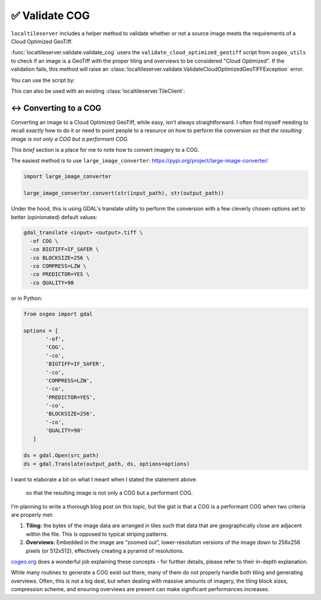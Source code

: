 ✅ Validate COG
---------------

``localtileserver`` includes a helper method to validate whether or not a
source image meets the requirements of a Cloud Optimized GeoTiff.

:func:`localtileserver.validate.validate_cog` users the
``validate_cloud_optimized_geotiff`` script from ``osgeo_utils`` to check if
an image is a GeoTiff with the proper tiling and overviews to be considered
"Cloud Optimized". If the validation fails, this method will raise an
:class:`localtileserver.validate.ValidateCloudOptimizedGeoTIFFException`
error.

You can use the script by:

.. jupyter-execute::

   from localtileserver.validate import validate_cog

   # Path to raster (URL or local path)
   url = 'https://opendata.digitalglobe.com/events/california-fire-2020/pre-event/2018-02-16/pine-gulch-fire20/1030010076004E00.tif'

   # If invalid, raises ValidateCloudOptimizedGeoTIFFException
   validate_cog(url)


This can also be used with an existing :class:`localtileserver.TileClient`:

.. jupyter-execute::

   from localtileserver import examples
   from localtileserver.validate import validate_cog

   client = examples.get_san_francisco()

   # If invalid, raises ValidateCloudOptimizedGeoTIFFException
   validate_cog(client)


↔️ Converting to a COG
~~~~~~~~~~~~~~~~~~~~~~

Converting an image to a Cloud Optimized GeoTiff, while easy, isn't always
straightforward. I often find myself needing to recall *exactly* how to do it
or need to point people to a resource on how to perform the conversion *so that
the resulting image is not only a COG but a performant COG.*

This *brief* section is a place for me to note how to convert imagery to a
COG.

The easiest method is to use ``large_image_converter``: https://pypi.org/project/large-image-converter/

.. code-block:: python

  import large_image_converter

  large_image_converter.convert(str(input_path), str(output_path))

Under the hood, this is using GDAL's translate utility to perform the
conversion with a few cleverly chosen options set to better (opinionated)
default values:

.. code-block:: bash

  gdal_translate <input> <output>.tiff \
    -of COG \
    -co BIGTIFF=IF_SAFER \
    -co BLOCKSIZE=256 \
    -co COMPRESS=LZW \
    -co PREDICTOR=YES \
    -co QUALITY=90

or in Python:

.. code-block:: python

  from osgeo import gdal

  options = [
         '-of',
         'COG',
         '-co',
         'BIGTIFF=IF_SAFER',
         '-co',
         'COMPRESS=LZW',
         '-co',
         'PREDICTOR=YES',
         '-co',
         'BLOCKSIZE=256',
         '-co',
         'QUALITY=90'
     ]

  ds = gdal.Open(src_path)
  ds = gdal.Translate(output_path, ds, options=options)


I want to elaborate a bit on what I meant when I stated the statement above:

  so that the resulting image is not only a COG but a performant COG.

I'm planning to write a thorough blog post on this topic, but the gist is that
a COG is a performant COG when two criteria are properly met:

1. **Tiling:** the bytes of the image data are arranged in tiles such that data that are geographically close are adjacent within the file. This is opposed to typical striping patterns.
2. **Overviews:** Embedded in the image are “zoomed out”, lower-resolution versions of the image down to 256x256 pixels (or 512x512), effectively creating a pyramid of resolutions.

`cogeo.org <https://www.cogeo.org/in-depth.html>`_ does a wonderful job
explaining these concepts - for further details, please refer to their in-depth
explanation.

While many routines to generate a COG exist out there, many of them do not
properly handle both tiling and generating overviews. Often, this is not a big
deal, but when dealing with massive amounts of imagery, the tiling block
sizes, compression scheme, and ensuring overviews are present can make
significant performances increases.
